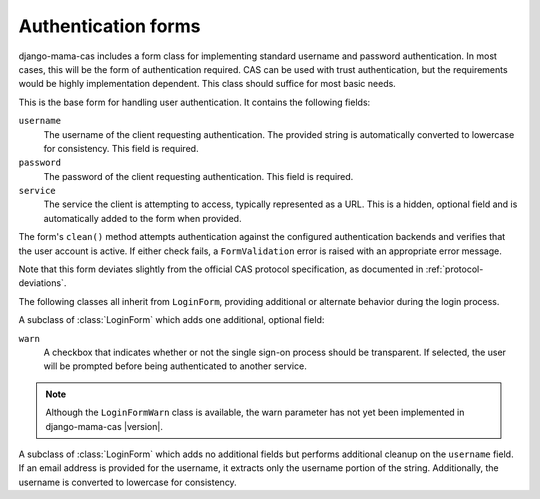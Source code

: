 .. _forms:
.. module:: mama_cas.forms

Authentication forms
====================

django-mama-cas includes a form class for implementing standard username and
password authentication. In most cases, this will be the form of
authentication required. CAS can be used with trust authentication, but the
requirements would be highly implementation dependent. This class should
suffice for most basic needs.

.. class:: LoginForm

   This is the base form for handling user authentication. It contains the
   following fields:

   ``username``
      The username of the client requesting authentication. The provided
      string is automatically converted to lowercase for consistency. This
      field is required.

   ``password``
      The password of the client requesting authentication. This field is
      required.

   ``service``
      The service the client is attempting to access, typically represented
      as a URL. This is a hidden, optional field and is automatically added
      to the form when provided.

   The form's ``clean()`` method attempts authentication against the configured
   authentication backends and verifies that the user account is active.
   If either check fails, a ``FormValidation`` error is raised with an
   appropriate error message.

   Note that this form deviates slightly from the official CAS protocol
   specification, as documented in :ref:`protocol-deviations`.

The following classes all inherit from ``LoginForm``, providing additional
or alternate behavior during the login process.

.. class:: LoginFormWarn

   A subclass of :class:`LoginForm` which adds one additional, optional field:

   ``warn``
      A checkbox that indicates whether or not the single sign-on process
      should be transparent. If selected, the user will be prompted before
      being authenticated to another service.

.. note:: Although the ``LoginFormWarn`` class is available, the warn parameter has not yet been implemented in django-mama-cas |version|.

.. class:: LoginFormEmail

   A subclass of :class:`LoginForm` which adds no additional fields but
   performs additional cleanup on the ``username`` field. If an email address
   is provided for the username, it extracts only the username portion of the
   string. Additionally, the username is converted to lowercase for
   consistency.
